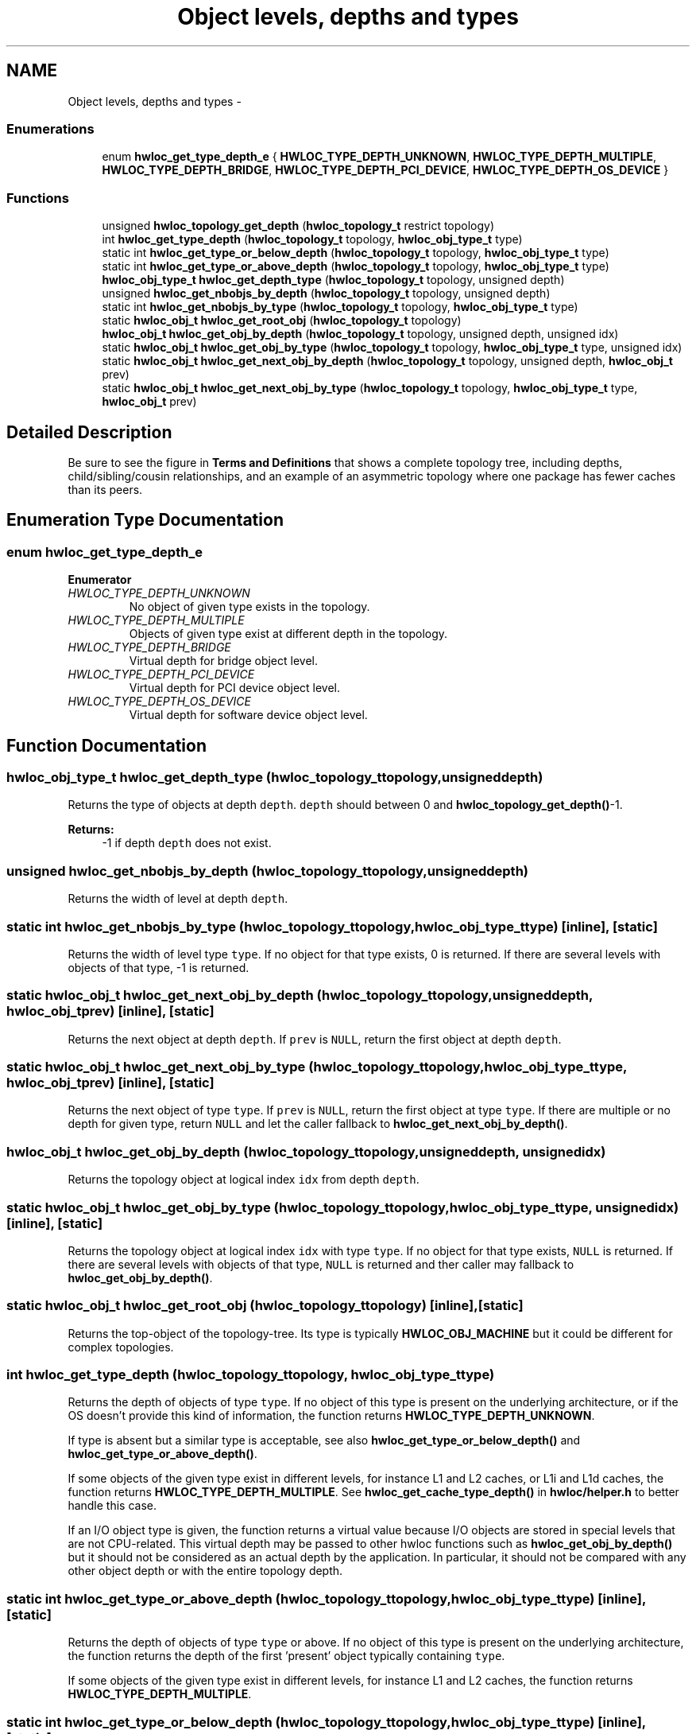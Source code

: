 .TH "Object levels, depths and types" 3 "Tue Apr 26 2016" "Version 1.11.3" "Hardware Locality (hwloc)" \" -*- nroff -*-
.ad l
.nh
.SH NAME
Object levels, depths and types \- 
.SS "Enumerations"

.in +1c
.ti -1c
.RI "enum \fBhwloc_get_type_depth_e\fP { \fBHWLOC_TYPE_DEPTH_UNKNOWN\fP, \fBHWLOC_TYPE_DEPTH_MULTIPLE\fP, \fBHWLOC_TYPE_DEPTH_BRIDGE\fP, \fBHWLOC_TYPE_DEPTH_PCI_DEVICE\fP, \fBHWLOC_TYPE_DEPTH_OS_DEVICE\fP }"
.br
.in -1c
.SS "Functions"

.in +1c
.ti -1c
.RI "unsigned \fBhwloc_topology_get_depth\fP (\fBhwloc_topology_t\fP restrict topology)"
.br
.ti -1c
.RI "int \fBhwloc_get_type_depth\fP (\fBhwloc_topology_t\fP topology, \fBhwloc_obj_type_t\fP type)"
.br
.ti -1c
.RI "static int \fBhwloc_get_type_or_below_depth\fP (\fBhwloc_topology_t\fP topology, \fBhwloc_obj_type_t\fP type)"
.br
.ti -1c
.RI "static int \fBhwloc_get_type_or_above_depth\fP (\fBhwloc_topology_t\fP topology, \fBhwloc_obj_type_t\fP type)"
.br
.ti -1c
.RI "\fBhwloc_obj_type_t\fP \fBhwloc_get_depth_type\fP (\fBhwloc_topology_t\fP topology, unsigned depth)"
.br
.ti -1c
.RI "unsigned \fBhwloc_get_nbobjs_by_depth\fP (\fBhwloc_topology_t\fP topology, unsigned depth)"
.br
.ti -1c
.RI "static int \fBhwloc_get_nbobjs_by_type\fP (\fBhwloc_topology_t\fP topology, \fBhwloc_obj_type_t\fP type)"
.br
.ti -1c
.RI "static \fBhwloc_obj_t\fP \fBhwloc_get_root_obj\fP (\fBhwloc_topology_t\fP topology)"
.br
.ti -1c
.RI "\fBhwloc_obj_t\fP \fBhwloc_get_obj_by_depth\fP (\fBhwloc_topology_t\fP topology, unsigned depth, unsigned idx)"
.br
.ti -1c
.RI "static \fBhwloc_obj_t\fP \fBhwloc_get_obj_by_type\fP (\fBhwloc_topology_t\fP topology, \fBhwloc_obj_type_t\fP type, unsigned idx)"
.br
.ti -1c
.RI "static \fBhwloc_obj_t\fP \fBhwloc_get_next_obj_by_depth\fP (\fBhwloc_topology_t\fP topology, unsigned depth, \fBhwloc_obj_t\fP prev)"
.br
.ti -1c
.RI "static \fBhwloc_obj_t\fP \fBhwloc_get_next_obj_by_type\fP (\fBhwloc_topology_t\fP topology, \fBhwloc_obj_type_t\fP type, \fBhwloc_obj_t\fP prev)"
.br
.in -1c
.SH "Detailed Description"
.PP 
Be sure to see the figure in \fBTerms and Definitions\fP that shows a complete topology tree, including depths, child/sibling/cousin relationships, and an example of an asymmetric topology where one package has fewer caches than its peers\&. 
.SH "Enumeration Type Documentation"
.PP 
.SS "enum \fBhwloc_get_type_depth_e\fP"

.PP
\fBEnumerator\fP
.in +1c
.TP
\fB\fIHWLOC_TYPE_DEPTH_UNKNOWN \fP\fP
No object of given type exists in the topology\&. 
.TP
\fB\fIHWLOC_TYPE_DEPTH_MULTIPLE \fP\fP
Objects of given type exist at different depth in the topology\&. 
.TP
\fB\fIHWLOC_TYPE_DEPTH_BRIDGE \fP\fP
Virtual depth for bridge object level\&. 
.TP
\fB\fIHWLOC_TYPE_DEPTH_PCI_DEVICE \fP\fP
Virtual depth for PCI device object level\&. 
.TP
\fB\fIHWLOC_TYPE_DEPTH_OS_DEVICE \fP\fP
Virtual depth for software device object level\&. 
.SH "Function Documentation"
.PP 
.SS "\fBhwloc_obj_type_t\fP hwloc_get_depth_type (\fBhwloc_topology_t\fPtopology, unsigneddepth)"

.PP
Returns the type of objects at depth \fCdepth\fP\&. \fCdepth\fP should between 0 and \fBhwloc_topology_get_depth()\fP-1\&.
.PP
\fBReturns:\fP
.RS 4
-1 if depth \fCdepth\fP does not exist\&. 
.RE
.PP

.SS "unsigned hwloc_get_nbobjs_by_depth (\fBhwloc_topology_t\fPtopology, unsigneddepth)"

.PP
Returns the width of level at depth \fCdepth\fP\&. 
.SS "static int hwloc_get_nbobjs_by_type (\fBhwloc_topology_t\fPtopology, \fBhwloc_obj_type_t\fPtype)\fC [inline]\fP, \fC [static]\fP"

.PP
Returns the width of level type \fCtype\fP\&. If no object for that type exists, 0 is returned\&. If there are several levels with objects of that type, -1 is returned\&. 
.SS "static \fBhwloc_obj_t\fP hwloc_get_next_obj_by_depth (\fBhwloc_topology_t\fPtopology, unsigneddepth, \fBhwloc_obj_t\fPprev)\fC [inline]\fP, \fC [static]\fP"

.PP
Returns the next object at depth \fCdepth\fP\&. If \fCprev\fP is \fCNULL\fP, return the first object at depth \fCdepth\fP\&. 
.SS "static \fBhwloc_obj_t\fP hwloc_get_next_obj_by_type (\fBhwloc_topology_t\fPtopology, \fBhwloc_obj_type_t\fPtype, \fBhwloc_obj_t\fPprev)\fC [inline]\fP, \fC [static]\fP"

.PP
Returns the next object of type \fCtype\fP\&. If \fCprev\fP is \fCNULL\fP, return the first object at type \fCtype\fP\&. If there are multiple or no depth for given type, return \fCNULL\fP and let the caller fallback to \fBhwloc_get_next_obj_by_depth()\fP\&. 
.SS "\fBhwloc_obj_t\fP hwloc_get_obj_by_depth (\fBhwloc_topology_t\fPtopology, unsigneddepth, unsignedidx)"

.PP
Returns the topology object at logical index \fCidx\fP from depth \fCdepth\fP\&. 
.SS "static \fBhwloc_obj_t\fP hwloc_get_obj_by_type (\fBhwloc_topology_t\fPtopology, \fBhwloc_obj_type_t\fPtype, unsignedidx)\fC [inline]\fP, \fC [static]\fP"

.PP
Returns the topology object at logical index \fCidx\fP with type \fCtype\fP\&. If no object for that type exists, \fCNULL\fP is returned\&. If there are several levels with objects of that type, \fCNULL\fP is returned and ther caller may fallback to \fBhwloc_get_obj_by_depth()\fP\&. 
.SS "static \fBhwloc_obj_t\fP hwloc_get_root_obj (\fBhwloc_topology_t\fPtopology)\fC [inline]\fP, \fC [static]\fP"

.PP
Returns the top-object of the topology-tree\&. Its type is typically \fBHWLOC_OBJ_MACHINE\fP but it could be different for complex topologies\&. 
.SS "int hwloc_get_type_depth (\fBhwloc_topology_t\fPtopology, \fBhwloc_obj_type_t\fPtype)"

.PP
Returns the depth of objects of type \fCtype\fP\&. If no object of this type is present on the underlying architecture, or if the OS doesn't provide this kind of information, the function returns \fBHWLOC_TYPE_DEPTH_UNKNOWN\fP\&.
.PP
If type is absent but a similar type is acceptable, see also \fBhwloc_get_type_or_below_depth()\fP and \fBhwloc_get_type_or_above_depth()\fP\&.
.PP
If some objects of the given type exist in different levels, for instance L1 and L2 caches, or L1i and L1d caches, the function returns \fBHWLOC_TYPE_DEPTH_MULTIPLE\fP\&. See \fBhwloc_get_cache_type_depth()\fP in \fBhwloc/helper\&.h\fP to better handle this case\&.
.PP
If an I/O object type is given, the function returns a virtual value because I/O objects are stored in special levels that are not CPU-related\&. This virtual depth may be passed to other hwloc functions such as \fBhwloc_get_obj_by_depth()\fP but it should not be considered as an actual depth by the application\&. In particular, it should not be compared with any other object depth or with the entire topology depth\&. 
.SS "static int hwloc_get_type_or_above_depth (\fBhwloc_topology_t\fPtopology, \fBhwloc_obj_type_t\fPtype)\fC [inline]\fP, \fC [static]\fP"

.PP
Returns the depth of objects of type \fCtype\fP or above\&. If no object of this type is present on the underlying architecture, the function returns the depth of the first 'present' object typically containing \fCtype\fP\&.
.PP
If some objects of the given type exist in different levels, for instance L1 and L2 caches, the function returns \fBHWLOC_TYPE_DEPTH_MULTIPLE\fP\&. 
.SS "static int hwloc_get_type_or_below_depth (\fBhwloc_topology_t\fPtopology, \fBhwloc_obj_type_t\fPtype)\fC [inline]\fP, \fC [static]\fP"

.PP
Returns the depth of objects of type \fCtype\fP or below\&. If no object of this type is present on the underlying architecture, the function returns the depth of the first 'present' object typically found inside \fCtype\fP\&.
.PP
If some objects of the given type exist in different levels, for instance L1 and L2 caches, the function returns \fBHWLOC_TYPE_DEPTH_MULTIPLE\fP\&. 
.SS "unsigned hwloc_topology_get_depth (\fBhwloc_topology_t\fP restricttopology)"

.PP
Get the depth of the hierarchical tree of objects\&. This is the depth of \fBHWLOC_OBJ_PU\fP objects plus one\&. 
.SH "Author"
.PP 
Generated automatically by Doxygen for Hardware Locality (hwloc) from the source code\&.
